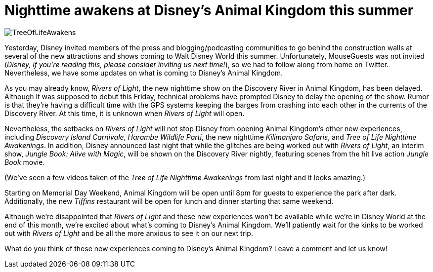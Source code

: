 = Nighttime awakens at Disney's Animal Kingdom this summer
:hp-tags: Disney World, Animal Kingdom, News

image::covers/TreeOfLifeAwakens.jpg[caption="Nighttime Awakenings at the Tree of Life"]

Yesterday, Disney invited members of the press and blogging/podcasting communities to go behind the construction walls at several of the new attractions and shows coming to Walt Disney World this summer. Unfortunately, MouseGuests was not invited (_Disney, if you're reading this, please consider inviting us next time!_), so we had to follow along from home on Twitter. Nevertheless, we have some updates on what is coming to Disney's Animal Kingdom.

As you may already know, _Rivers of Light_, the new nighttime show on the Discovery River in Animal Kingdom, has been delayed. Although it was supposed to debut this Friday, technical problems have prompted Disney to delay the opening of the show. Rumor is that they're having a difficult time with the GPS systems keeping the barges from crashing into each other in the currents of the Discovery River. At this time, it is unknown when _Rivers of Light_ will open. 

Nevertheless, the setbacks on _Rivers of Light_ will not stop Disney from opening Animal Kingdom's other new experiences, including _Discovery Island Carnivale_, _Harambe Wildlife Parti_, the new nighttime _Kilimanjaro Safaris_, and _Tree of Life Nighttime Awakenings_. In addition, Disney announced last night that while the glitches are being worked out with _Rivers of Light_, an interim show, _Jungle Book: Alive with Magic_, will be shown on the Discovery River nightly, featuring scenes from the hit live action _Jungle Book_ movie. 

(We've seen a few videos taken of the _Tree of Life Nighttime Awakenings_ from last night and it looks amazing.)

Starting on Memorial Day Weekend, Animal Kingdom will be open until 8pm for guests to experience the park after dark. Additionally, the new _Tiffins_ restaurant will be open for lunch and dinner starting that same weekend.

Although we're disappointed that _Rivers of Light_ and these new experiences won't be available while we're in Disney World at the end of this month, we're excited about what's coming to Disney's Animal Kingdom. We'll patiently wait for the kinks to be worked out with _Rivers of Light_ and be all the more anxious to see it on our next trip.

What do you think of these new experiences coming to Disney's Animal Kingdom? Leave a comment and let us know!

